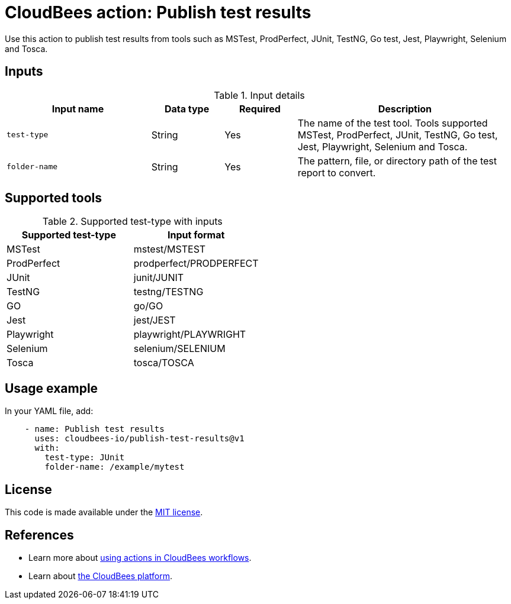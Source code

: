 = CloudBees action: Publish test results

Use this action to publish test results from tools such as MSTest, ProdPerfect, JUnit, TestNG, Go test, Jest, Playwright, Selenium and Tosca.

== Inputs

[cols="2a,1a,1a,3a",options="header"]
.Input details
|===

| Input name
| Data type
| Required
| Description

| `test-type`
| String
| Yes
| The name of the test tool. Tools supported MSTest, ProdPerfect, JUnit, TestNG, Go test, Jest, Playwright, Selenium and Tosca.

| `folder-name`
| String
| Yes
| The pattern, file, or directory path of the test report to convert.

|===

== Supported tools

[cols="1a,1a",options="header"]
.Supported test-type with inputs
|===

| Supported test-type
| Input format

| MSTest
| mstest/MSTEST

| ProdPerfect
| prodperfect/PRODPERFECT

| JUnit
| junit/JUNIT

| TestNG
| testng/TESTNG

| GO
| go/GO

| Jest
| jest/JEST

| Playwright
| playwright/PLAYWRIGHT

| Selenium
| selenium/SELENIUM

| Tosca
| tosca/TOSCA

|===

== Usage example

In your YAML file, add:

[source,yaml]
----
    - name: Publish test results
      uses: cloudbees-io/publish-test-results@v1
      with:
        test-type: JUnit
        folder-name: /example/mytest

----
== License

This code is made available under the 
link:https://opensource.org/license/mit/[MIT license].

== References

* Learn more about link:https://docs.cloudbees.com/docs/cloudbees-platform/latest/actions[using actions in CloudBees workflows].
* Learn about link:https://docs.cloudbees.com/docs/cloudbees-platform/latest/[the CloudBees platform].

